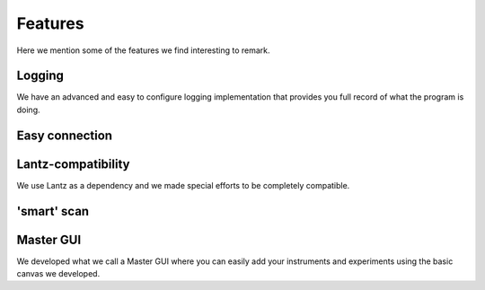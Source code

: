 ========
Features
========

Here we mention some of the features we find interesting to remark.

Logging
=======

We have an advanced and easy to configure logging implementation that provides you full record
of what the program is doing.

Easy connection
===============

Lantz-compatibility
===================

We use Lantz as a dependency and we made special efforts to be completely compatible.

'smart' scan
============

Master GUI
==========

We developed what we call a Master GUI where you can easily add your instruments and experiments using the
basic canvas we developed.


